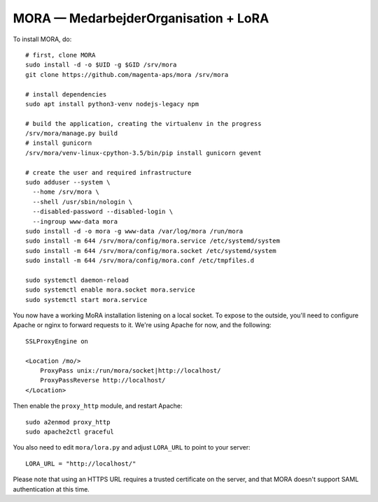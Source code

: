 MORA — MedarbejderOrganisation + LoRA
=====================================

To install MORA, do::

  # first, clone MORA
  sudo install -d -o $UID -g $GID /srv/mora
  git clone https://github.com/magenta-aps/mora /srv/mora

  # install dependencies
  sudo apt install python3-venv nodejs-legacy npm

  # build the application, creating the virtualenv in the progress
  /srv/mora/manage.py build
  # install gunicorn
  /srv/mora/venv-linux-cpython-3.5/bin/pip install gunicorn gevent

  # create the user and required infrastructure
  sudo adduser --system \
    --home /srv/mora \
    --shell /usr/sbin/nologin \
    --disabled-password --disabled-login \
    --ingroup www-data mora
  sudo install -d -o mora -g www-data /var/log/mora /run/mora
  sudo install -m 644 /srv/mora/config/mora.service /etc/systemd/system
  sudo install -m 644 /srv/mora/config/mora.socket /etc/systemd/system
  sudo install -m 644 /srv/mora/config/mora.conf /etc/tmpfiles.d

  sudo systemctl daemon-reload
  sudo systemctl enable mora.socket mora.service
  sudo systemctl start mora.service


You now have a working MoRA installation listening on a local socket.
To expose to the outside, you'll need to configure Apache or nginx to
forward requests to it. We're using Apache for now, and the following::

  SSLProxyEngine on

  <Location /mo/>
      ProxyPass unix:/run/mora/socket|http://localhost/
      ProxyPassReverse http://localhost/
  </Location>

Then enable the ``proxy_http`` module, and restart Apache::

  sudo a2enmod proxy_http
  sudo apache2ctl graceful

You also need to edit ``mora/lora.py`` and adjust ``LORA_URL`` to
point to your server::

  LORA_URL = "http://localhost/"

Please note that using an HTTPS URL requires a trusted certificate on
the server, and that MORA doesn't support SAML authentication at this time.
